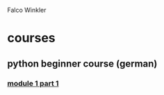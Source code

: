 Falco Winkler

* courses
** python beginner course (german)
*** [[file:part1_1.org][module 1 part 1]]
